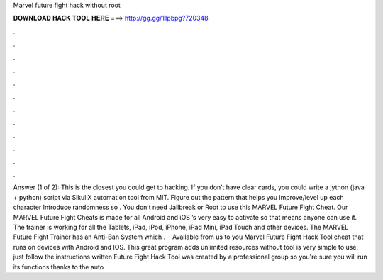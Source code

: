 Marvel future fight hack without root

𝐃𝐎𝐖𝐍𝐋𝐎𝐀𝐃 𝐇𝐀𝐂𝐊 𝐓𝐎𝐎𝐋 𝐇𝐄𝐑𝐄 ===> http://gg.gg/11pbpg?720348

.

.

.

.

.

.

.

.

.

.

.

.

Answer (1 of 2): This is the closest you could get to hacking. If you don’t have clear cards, you could write a jython (java + python) script via SikuliX automation tool from MIT. Figure out the pattern that helps you improve/level up each character Introduce randomness so . You don’t need Jailbreak or Root to use this MARVEL Future Fight Cheat. Our MARVEL Future Fight Cheats is made for all Android and iOS ’s very easy to activate so that means anyone can use it. The trainer is working for all the Tablets, iPad, iPod, iPhone, iPad Mini, iPad Touch and other devices. The MARVEL Future Fight Trainer has an Anti-Ban System which .  · Available from us to you Marvel Future Fight Hack Tool cheat that runs on devices with Android and IOS. This great program adds unlimited resources without  tool is very simple to use, just follow the instructions written  Future Fight Hack Tool was created by a professional group so you're sure you will run its functions thanks to the auto .